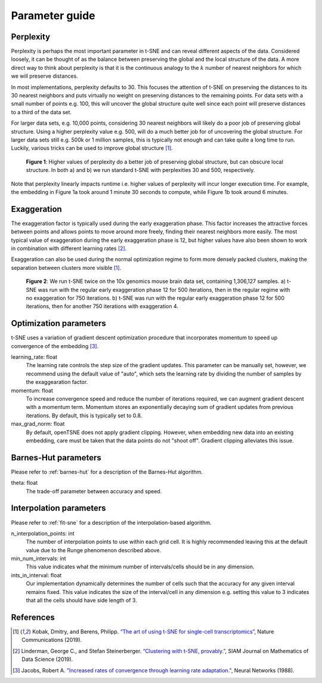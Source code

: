 .. _parameter-guide:

Parameter guide
===============


Perplexity
----------
Perplexity is perhaps the most important parameter in t-SNE and can reveal different aspects of the data. Considered loosely, it can be thought of as the balance between preserving the global and the local structure of the data. A more direct way to think about perplexity is that it is the continuous analogy to the :math:`k` number of nearest neighbors for which we will preserve distances.

In most implementations, perplexity defaults to 30. This focuses the attention of t-SNE on preserving the distances to its 30 nearest neighbors and puts virtually no weight on preserving distances to the remaining points. For data sets with a small number of points e.g. 100, this will uncover the global structure quite well since each point will preserve distances to a third of the data set.

For larger data sets, e.g. 10,000 points, considering 30 nearest neighbors will likely do a poor job of preserving global structure. Using a higher perplexity value e.g. 500, will do a much better job for of uncovering the global structure. For larger data sets still e.g. 500k or 1 million samples, this is typically not enough and can take quite a long time to run. Luckily, various tricks can be used to improve global structure [1]_.

.. figure:: images/macosko_perplexity.png

    **Figure 1**: Higher values of perplexity do a better job of preserving global structure, but can obscure local structure. In both a) and b) we run standard t-SNE with perplexities 30 and 500, respectively.

Note that perplexity linearly impacts runtime i.e. higher values of
perplexity will incur longer execution time. For example, the embedding in Figure 1a took around 1 minute 30 seconds to compute, while Figure 1b took around 6 minutes.


Exaggeration
------------

The exaggeration factor is typically used during the early exaggeration phase. This factor increases the attractive forces between points and allows points to move around more freely, finding their nearest neighbors more easily. The most typical value of exaggeration during the early exaggeration phase is 12, but higher values have also been shown to work in combination with different learning rates [2]_.

Exaggeration can also be used during the normal optimization regime to form more densely packed clusters, making the separation between clusters more visible [1]_.

.. figure:: images/10x_exaggeration.png

    **Figure 2**: We run t-SNE twice on the 10x genomics mouse brain data set, containing 1,306,127 samples. a) t-SNE was run with the regular early exaggeration phase 12 for 500 iterations, then in the regular regime with no exaggeration for 750 iterations. b) t-SNE was run  with the regular early exaggeration phase 12 for 500 iterations, then for another 750 iterations with exaggeration 4.

Optimization parameters
-----------------------

t-SNE uses a variation of gradient descent optimization procedure that incorporates momentum to speed up convergence of the embedding [3]_.

learning_rate: float
    The learning rate controls the step size of the gradient updates. This parameter can be manually set, however, we recommend using the default value of "auto", which sets the learning rate by dividing the number of samples by the exaggearation factor.

momentum: float
    To increase convergence speed and reduce the number of iterations required, we can augment gradient descent with a momentum term. Momentum stores an exponentially decaying sum of gradient updates from previous iterations. By default, this is typically set to 0.8.

max_grad_norm: float
    By default, openTSNE does not apply gradient clipping. However, when embedding new data into an existing embedding, care must be taken that the data points do not "shoot off". Gradient clipping alleviates this issue.


Barnes-Hut parameters
---------------------

Please refer to :ref:`barnes-hut` for a description of the Barnes-Hut algorithm.

theta: float
    The trade-off parameter between accuracy and speed.


Interpolation parameters
------------------------

Please refer to :ref:`fit-sne` for a description of the interpolation-based algorithm.

n_interpolation_points: int
    The number of interpolation points to use within each grid cell. It is highly recommended leaving this at the default value due to the Runge phenomenon described above.

min_num_intervals: int
    This value indicates what the minimum number of intervals/cells should be in any dimension.

ints_in_interval: float
    Our implementation dynamically determines the number of cells such that the accuracy for any given interval remains fixed. This value indicates the size of the interval/cell in any dimension e.g. setting this value to 3 indicates that all the cells should have side length of 3.


References
----------
.. [1] Kobak, Dmitry, and Berens, Philipp. `“The art of using t-SNE for single-cell transcriptomics” <https://www.nature.com/articles/s41467-019-13056-x>`__, Nature Communications (2019).

.. [2] Linderman, George C., and Stefan Steinerberger. `“Clustering with t-SNE, provably.” <https://epubs.siam.org/doi/abs/10.1137/18M1216134>`__, SIAM Journal on Mathematics of Data Science (2019).

.. [3] Jacobs, Robert A. `"Increased rates of convergence through learning rate adaptation." <https://www.sciencedirect.com/science/article/abs/pii/0893608088900032>`__, Neural Networks (1988).
